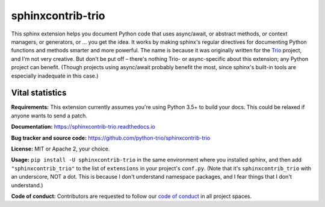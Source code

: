 .. note that this README gets 'include'ed into the main documentation

sphinxcontrib-trio
==================

This sphinx extension helps you document Python code that uses
async/await, or abstract methods, or context managers, or generators,
or ... you get the idea. It works by making sphinx's regular
directives for documenting Python functions and methods smarter and
more powerful. The name is because it was originally written for the
`Trio <https://trio.readthedocs.io>`__ project, and I'm not very
creative. But don't be put off – there's nothing Trio- or
async-specific about this extension; any Python project can
benefit. (Though projects using async/await probably benefit the most,
since sphinx's built-in tools are especially inadequate in this case.)


Vital statistics
----------------

**Requirements:** This extension currently assumes you're using Python
3.5+ to build your docs. This could be relaxed if anyone wants to send
a patch.

**Documentation:** https://sphinxcontrib-trio.readthedocs.io

**Bug tracker and source code:**
https://github.com/python-trio/sphinxcontrib-trio

**License:** MIT or Apache 2, your choice.

**Usage:** ``pip install -U sphinxcontrib-trio`` in the same
environment where you installed sphinx, and then add
``"sphinxcontrib_trio"`` to the list of ``extensions`` in your
project's ``conf.py``. (Note that it's ``sphinxcontrib_trio`` with an
underscore, NOT a dot. This is because I don't understand namespace
packages, and I fear things that I don't understand.)

**Code of conduct:** Contributors are requested to follow our `code of
conduct
<https://github.com/python-trio/sphinxcontrib-trio/blob/master/CODE_OF_CONDUCT.md>`__
in all project spaces.
